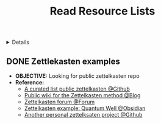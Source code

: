 #+TITLE: Read Resource Lists

#+TODO: TODO(t) (e) DOIN(d) PEND(p) OUTL(o) EXPL(s) FDBK(b) NEXT(n) TARGET(g) | IDEA(i) ABRT(a) PRTL(r) RVIW(v) DONE(f)
#+LATEX_HEADER: \usepackage[scaled]{helvet} \renewcommand\familydefault{\sfdefault}
#+OPTIONS: todo:t tags:nil tasks:t ^:nil toc:nil
#+HTML:<details>

* Resource Lists :LIST:READ:RESOURCE:META:
#+HTML:</details>
** DONE Zettlekasten examples :ZETTELKASTEN:
CLOSED: [2025-06-29 Sun 02:54]
:PROPERTIES:
:ID:       550c3397-ee19-4a0d-b3ef-87a216cf6662
:END:
- *OBJECTIVE:* Looking for public zettelkasten repo
- *Reference:*
  - [[https://github.com/KasperZutterman/Second-Brain][A curated list public zettelkasten @Github]]
  - [[https://zk.zettel.page/][Public wiki for the Zettelkasten method @Blog]]
  - [[https://forum.zettelkasten.de/][Zettelkasten forum @Forum]]
  - [[https://publish.obsidian.md/myquantumwell/Welcome+to+The+Quantum+Well!][Zettelkasten example: Quantum Well @Obsidian]]
  - [[https://github.com/kmaasrud/wiki][Another personal zettelksaten project @Github]]
